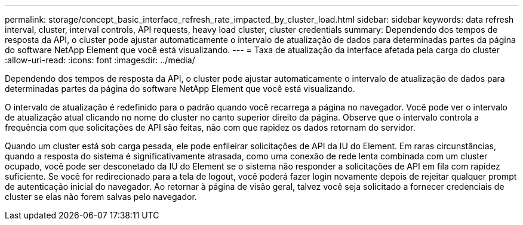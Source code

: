 ---
permalink: storage/concept_basic_interface_refresh_rate_impacted_by_cluster_load.html 
sidebar: sidebar 
keywords: data refresh interval, cluster, interval controls, API requests, heavy load cluster, cluster credentials 
summary: Dependendo dos tempos de resposta da API, o cluster pode ajustar automaticamente o intervalo de atualização de dados para determinadas partes da página do software NetApp Element que você está visualizando. 
---
= Taxa de atualização da interface afetada pela carga do cluster
:allow-uri-read: 
:icons: font
:imagesdir: ../media/


[role="lead"]
Dependendo dos tempos de resposta da API, o cluster pode ajustar automaticamente o intervalo de atualização de dados para determinadas partes da página do software NetApp Element que você está visualizando.

O intervalo de atualização é redefinido para o padrão quando você recarrega a página no navegador. Você pode ver o intervalo de atualização atual clicando no nome do cluster no canto superior direito da página. Observe que o intervalo controla a frequência com que solicitações de API são feitas, não com que rapidez os dados retornam do servidor.

Quando um cluster está sob carga pesada, ele pode enfileirar solicitações de API da IU do Element. Em raras circunstâncias, quando a resposta do sistema é significativamente atrasada, como uma conexão de rede lenta combinada com um cluster ocupado, você pode ser desconetado da IU do Element se o sistema não responder a solicitações de API em fila com rapidez suficiente. Se você for redirecionado para a tela de logout, você poderá fazer login novamente depois de rejeitar qualquer prompt de autenticação inicial do navegador. Ao retornar à página de visão geral, talvez você seja solicitado a fornecer credenciais de cluster se elas não forem salvas pelo navegador.
